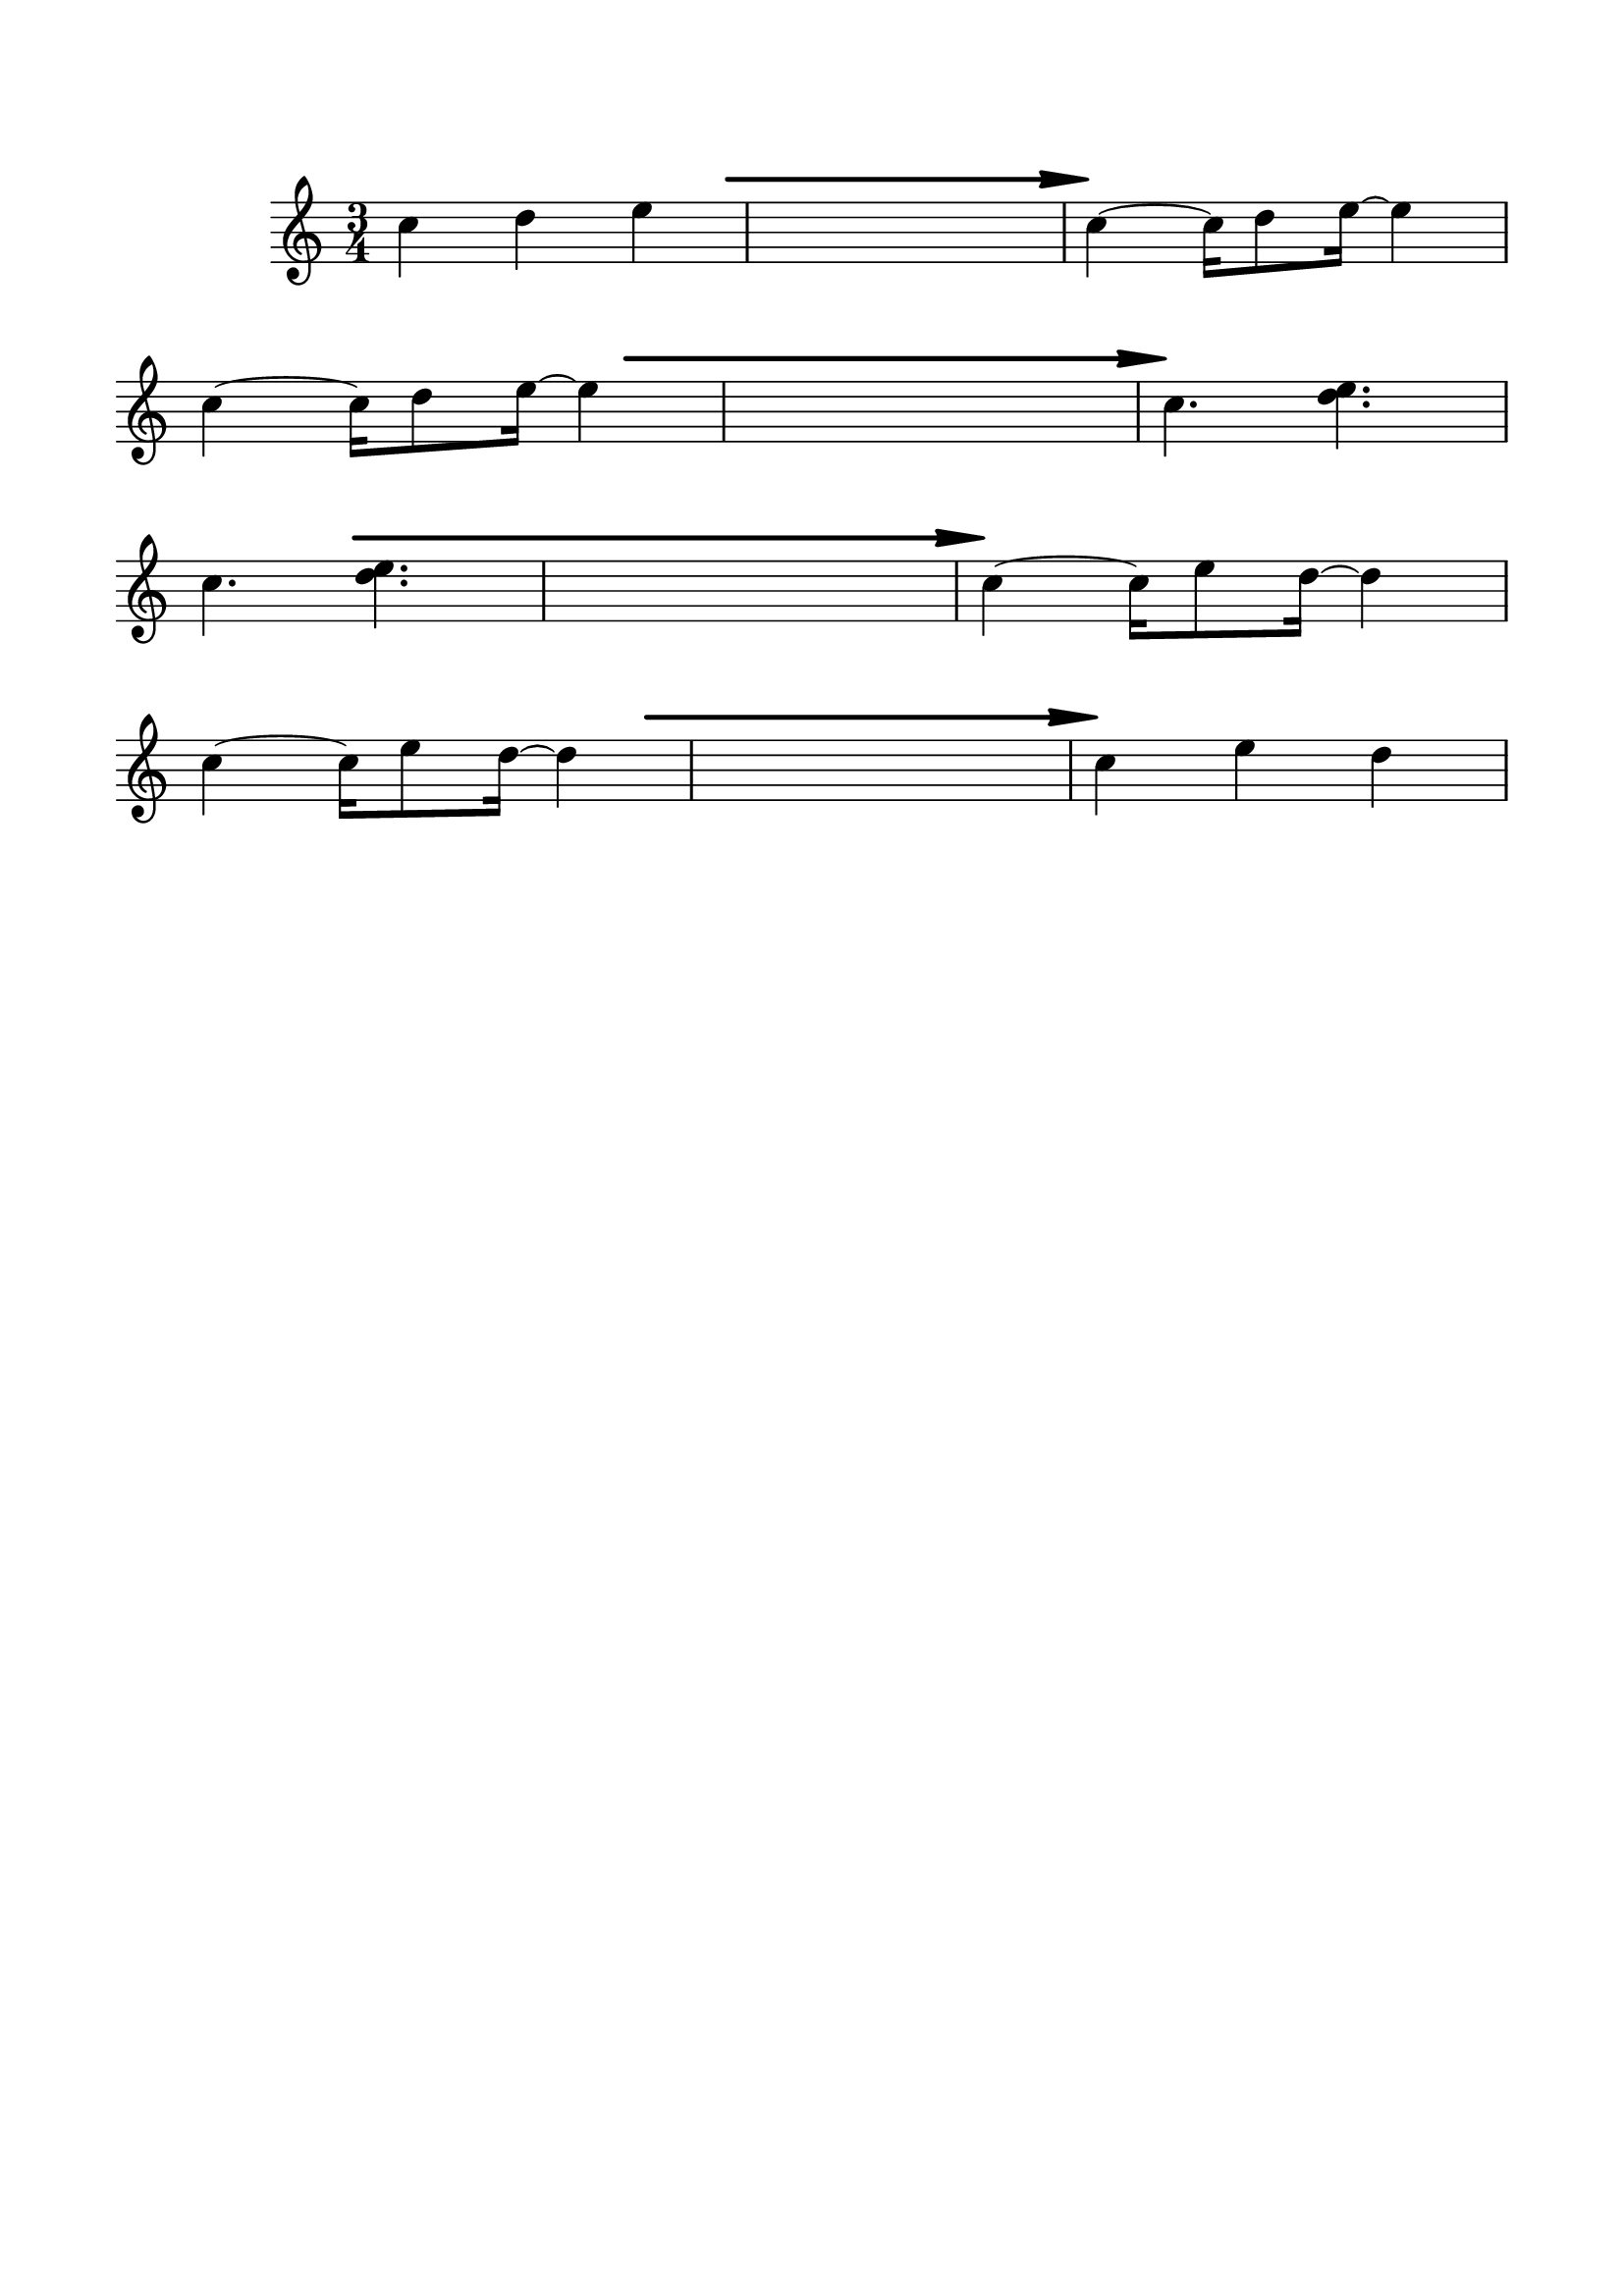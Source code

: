 #(set-global-staff-size 22)



#(define-markup-command 
   (arrow layout props 
     type ;; "long"
     fletching? ;; #t or #f
     axis ;; X or Y
     direction ;; RIGHT or LEFT, UP or DOWN, 
     a-length ;; any number >= #0
     boldness) ;; #0 < any number < #1
   (string? boolean? ly:dir? ly:dir? number? number?)
  "Draw arrows with variable length & boldness."
  (define fletching #t)  
  (interpret-markup layout props
    (cond 
     
;; "long" optimal thickness #0.07
      ((and (string=? type "long")(and (eq? axis X)(eq? direction 1)))
       (if (eq? fletching fletching?)
           (markup 
             (#:override (cons (quote filled) #t)
              (#:path boldness
               `((moveto    0.0  0.0)
                 (lineto   -2.50 -0.60)
                 (curveto  -2.40 -0.40 -2.35 -0.15 -2.35 -0.05)
                 (lineto  ,(* (- a-length 2.40) -1) -0.05)
                 (rlineto  -0.30 -0.55)
                 (rlineto  -2.10  0.00)
                 (rlineto   0.30  0.60)
                 (rlineto  -0.30  0.60)
                 (rlineto   2.10  0.00)
                 (rlineto   0.30 -0.55)
                 (lineto  ,(* (- a-length 2.40) -1)  0.05)
                 (lineto   -2.35  0.05)
                 (curveto  -2.35  0.10 -2.40  0.40 -2.50  0.60)
                 (lineto    0.00  0.00)
                 (closepath)))))
            (markup 
             (#:override (cons (quote filled) #t)
              (#:path boldness
               `((moveto    0.00  0.00)
                 (lineto   -2.50 -0.60)
                 (curveto  -2.40 -0.40 -2.35 -0.15 -2.35 -0.05)
                 (lineto   ,(* a-length -1) -0.05)
                 (lineto   ,(* a-length -1)  0.05)
                 (lineto   -2.35  0.05)
                 (curveto  -2.35  0.10 -2.40  0.40 -2.50  0.60)
                 (lineto    0.00  0.00)
                 (closepath)))))))
     
      ((and (string=? type "long")(and (eq? axis X)(eq? direction -1)))
       (if (eq? fletching fletching?)
           (markup 
             (#:override (cons (quote filled) #t)
              (#:path boldness
               `((moveto    0.00  0.00)
                 (lineto    2.50 -0.60)
                 (curveto   2.40 -0.40  2.35 -0.15  2.35 -0.05)
                 (lineto  ,(- a-length 2.40) -0.05)
                 (rlineto   0.30 -0.55)
                 (rlineto   2.10  0.00)
                 (rlineto  -0.30  0.60)
                 (rlineto   0.30  0.60)
                 (rlineto  -2.10  0.00)
                 (rlineto  -0.30 -0.55)
                 (lineto  ,(- a-length 2.40)  0.05)
                 (lineto    2.35  0.05)
                 (curveto   2.35  0.10  2.40  0.40  2.50  0.60)
                 (lineto    0.00  0.00)
                 (closepath)))))
            (markup 
             (#:override (cons (quote filled) #t)
              (#:path boldness
               `((moveto    0.00  0.00)
                 (lineto    2.50 -0.60)
                 (curveto   2.40 -0.40  2.35 -0.15  2.35 -0.05)
                 (lineto   ,a-length -0.05)
                 (lineto   ,a-length  0.05)
                 (lineto    2.35  0.05)
                 (curveto   2.35  0.10  2.40  0.40  2.50  0.60)
                 (lineto    0.00  0.00)
                 (closepath)))))))
      
      ((and (string=? type "long")(and (eq? axis Y)(eq? direction 1)))
       (if (eq? fletching fletching?)
           (markup 
             (#:override (cons (quote filled) #t)
              (#:path boldness
               `((moveto    0.00 0.00)
                 (lineto   -0.60 -2.50)
                 (curveto  -0.40 -2.40 -0.15 -2.35 -0.05 -2.35)
                 (lineto   -0.05 ,(+ (* a-length -1) 2.40))
                 (rlineto  -0.55 -0.30)
                 (rlineto   0.00 -2.10)
                 (rlineto   0.60  0.30)
                 (rlineto   0.60 -0.30)
                 (rlineto   0.00  2.10)
                 (rlineto  -0.55  0.30)
                 (lineto    0.05 ,(+ (* a-length -1) 2.40))
                 (lineto    0.05 -2.35)
                 (curveto   0.10 -2.35  0.40 -2.40  0.60 -2.50)
                 (lineto    0.00  0.00)
                 (closepath)))))
            (markup 
             (#:override (cons (quote filled) #t)
              (#:path boldness
               `((moveto    0.00  0.00)
                 (lineto   -0.60 -2.50)
                 (curveto  -0.40 -2.40 -0.15 -2.35 -0.05 -2.35)
                 (lineto   -0.05 ,(* a-length -1))
                 (lineto    0.05 ,(* a-length -1))
                 (lineto    0.05 -2.35)
                 (curveto   0.10 -2.35  0.40  -2.40  0.60 -2.50)
                 (lineto    0.00  0.00)
                 (closepath)))))))
     
      ((and (string=? type "long")(and (eq? axis Y)(eq? direction -1)))
       (if (eq? fletching fletching?)
           (markup 
             (#:override (cons (quote filled) #t)
              (#:path boldness
               `((moveto    0.00  0.00)
                 (lineto   -0.60  2.50)
                 (curveto  -0.40  2.40  -0.15  2.35 -0.05 2.35)
                 (lineto   -0.05 ,(- a-length 2.40))
                 (rlineto  -0.55  0.30)
                 (rlineto   0.00  2.10)
                 (rlineto   0.60 -0.30)
                 (rlineto   0.60  0.30)
                 (rlineto   0.00 -2.10)
                 (rlineto  -0.55 -0.30)
                 (lineto    0.05 ,(- a-length 2.40))
                 (lineto    0.05  2.35)
                 (curveto   0.10  2.35  0.40  2.40  0.60 2.50)
                 (lineto    0.00  0.00)
                 (closepath)))))
            (markup 
             (#:override (cons (quote filled) #t)
              (#:path boldness
               `((moveto    0.00  0.00)
                 (lineto    -0.60 2.50)
                 (curveto  -0.40   2.40 -0.15  2.35 -0.05 2.35)
                 (lineto   -0.05 ,a-length)
                 (lineto    0.05 ,a-length)
                 (lineto    0.05  2.35)
                 (curveto    0.10  2.35  0.40  2.40  0.60 2.50)
                 (lineto    0.00  0.00)
                 (closepath)))))))          
      (else (ly:error "Arrows' parameter(s) do not fit")))))





\header {
	tagline = ""
}

\paper{
  indent = 2\cm
  left-margin = 1.5\cm
  right-margin = 1.5\cm
  top-margin = 2\cm
  bottom-margin = 1.5\cm
}

\score {
	\midi {}
	\layout {}


	\new Staff \relative c'' {
	\numericTimeSignature
  \override Score.BarNumber.break-visibility = ##(#f #f #f)
	\time 3/4
	\clef "treble"
	c4 d e 
	s2.
	c4 ^\markup {
      \concat {
        \raise #1
        \scale #'(1.2 . 0.8)
        \arrow #"long" ##f #X #RIGHT #20 #0.3       }
    }  ~c16 d8 e16~e4
\break
	c4 ~c16 d8 e16~e4
	s2.
	c4.^\markup {
      \concat {
        \raise #1
        \scale #'(1.2 . 0.8)
        \arrow #"long" ##f #X #RIGHT #30 #0.3       }
    } <d e>
\break
	c4. <d e>
	s2.
	c4 ^\markup {
      \concat {
        \raise #1
        \scale #'(1.2 . 0.8)
        \arrow #"long" ##f #X #RIGHT #35 #0.3       }
    } ~c16 e8 d16~d4
\break
	c4~c16 e8 d16~d4
	s2.
	c4 ^\markup {
      \concat {
        \raise #1
        \scale #'(1.2 . 0.8)
        \arrow #"long" ##f #X #RIGHT #25 #0.3       }
    } e d

}
}


